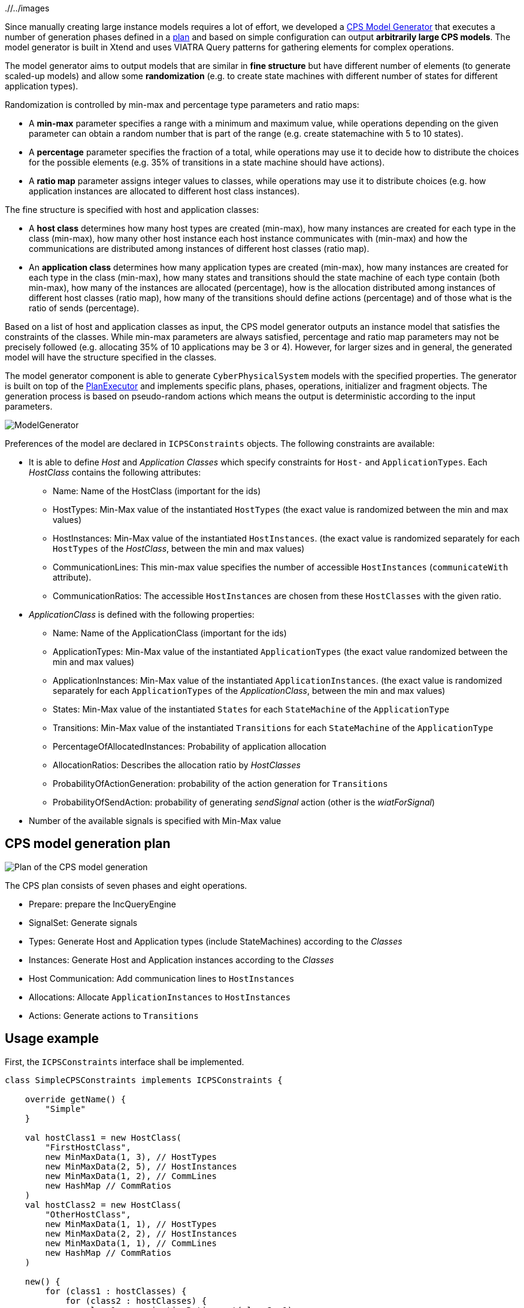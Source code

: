 ifdef::env-github,env-browser[:outfilesuffix: .adoc]
ifndef::rootdir[:rootdir: ./]
ifndef::imagesdir[{rootdir}/../images]

Since manually creating large instance models requires a lot of effort, we developed a <<Model-Generator#,CPS Model Generator>> that executes a number of generation phases defined in a <<Plan-Executor#,plan>> and based on simple configuration can output **arbitrarily large CPS models**. The model generator is built in Xtend and uses VIATRA Query patterns for gathering elements for complex operations.

The model generator aims to output models that are similar in **fine structure** but have different number of elements (to generate scaled-up models) and allow some **randomization** (e.g. to create state machines with different number of states for different application types).

Randomization is controlled by min-max and percentage type parameters and ratio maps:

* A **min-max** parameter specifies a range with a minimum and maximum value, while operations depending on the given parameter can obtain a random number that is part of the range (e.g. create statemachine with 5 to 10 states).
* A **percentage** parameter specifies the fraction of a total, while operations may use it to decide how to distribute the choices for the possible elements (e.g. 35% of transitions in a state machine should have actions).
* A **ratio map** parameter assigns integer values to classes, while operations may use it to distribute choices (e.g. how application instances are allocated to different host class instances).

The fine structure is specified with host and application classes:

* A **host class** determines how many host types are created (min-max), how many instances are created for each type in the class (min-max), how many other host instance each host instance communicates with (min-max) and how the communications are distributed among instances of different host classes (ratio map).
* An **application class** determines how many application types are created (min-max), how many instances are created for each type in the class (min-max), how many states and transitions should the state machine of each type contain (both min-max), how many of the instances are allocated (percentage), how is the allocation distributed among instances of different host classes (ratio map), how many of the transitions should define actions (percentage) and of those what is the ratio of sends (percentage).

Based on a list of host and application classes as input, the CPS model generator outputs an instance model that satisfies the constraints of the classes. While min-max parameters are always satisfied, percentage and ratio map parameters may not be precisely followed (e.g. allocating 35% of 10 applications may be 3 or 4). However, for larger sizes and in general, the generated model will have the structure specified in the classes.

The model generator component is able to generate `CyberPhysicalSystem` models with the specified properties.
The generator is built on top of the <<Plan-Executor#,PlanExecutor>> and implements specific plans, phases, operations, initializer and fragment objects. The generation process is based on pseudo-random actions which means the output is deterministic according to the input parameters.

image:modelgenerator.png[ModelGenerator]

Preferences of the model are declared in `ICPSConstraints` objects. The following constraints are available: 

* It is able to define _Host_ and _Application Classes_ which specify constraints for `Host-` and `ApplicationTypes`. Each _HostClass_ contains the following attributes:
** Name: Name of the HostClass (important for the ids)
** HostTypes: Min-Max value of the instantiated `HostTypes` (the exact value is randomized between the min and max values)
** HostInstances: Min-Max value of the instantiated `HostInstances`. (the exact value is randomized separately for each `HostTypes` of the _HostClass_, between the min and max values)
** CommunicationLines: This min-max value specifies the number of accessible `HostInstances` (`communicateWith` attribute).
** CommunicationRatios: The accessible `HostInstances` are chosen from these `HostClasses` with the given ratio.
* _ApplicationClass_ is defined with the following properties:
** Name: Name of the ApplicationClass (important for the ids)
** ApplicationTypes: Min-Max value of the instantiated `ApplicationTypes` (the exact value randomized between the min and max values)
** ApplicationInstances: Min-Max value of the instantiated `ApplicationInstances`. (the exact value is randomized separately for each `ApplicationTypes` of the _ApplicationClass_, between the min and max values)
** States: Min-Max value of the instantiated `States` for each `StateMachine` of the `ApplicationType`
** Transitions: Min-Max value of the instantiated `Transitions` for each `StateMachine` of the `ApplicationType`
** PercentageOfAllocatedInstances: Probability of application allocation
** AllocationRatios: Describes the allocation ratio by _HostClasses_
** ProbabilityOfActionGeneration: probability of the action generation for `Transitions`
** ProbabilityOfSendAction: probability of generating _sendSignal_ action (other is the _wiatForSignal_)
* Number of the available signals is specified with Min-Max value

## CPS model generation plan

image:plan.png[Plan of the CPS model generation]

The CPS plan consists of seven phases and eight operations.

* Prepare: prepare the IncQueryEngine
* SignalSet: Generate signals
* Types: Generate Host and Application types (include StateMachines) according to the _Classes_
* Instances: Generate Host and Application instances according to the _Classes_
* Host Communication: Add communication lines to `HostInstances`
* Allocations: Allocate `ApplicationInstances` to `HostInstances`
* Actions: Generate actions to `Transitions`

## Usage example

First, the `ICPSConstraints` interface shall be implemented.
```xtend
class SimpleCPSConstraints implements ICPSConstraints {

    override getName() {
        "Simple"
    }

    val hostClass1 = new HostClass(
        "FirstHostClass",
        new MinMaxData(1, 3), // HostTypes
        new MinMaxData(2, 5), // HostInstances
        new MinMaxData(1, 2), // CommLines
        new HashMap // CommRatios
    )
    val hostClass2 = new HostClass(
        "OtherHostClass",
        new MinMaxData(1, 1), // HostTypes
        new MinMaxData(2, 2), // HostInstances
        new MinMaxData(1, 1), // CommLines
        new HashMap // CommRatios
    )

    new() {
        for (class1 : hostClasses) {
            for (class2 : hostClasses) {
                class1.communicationRatios.put(class2, 1)
            }
        }
    }

    override getHostClasses() {
        #[hostClass1, hostClass2];
    }

    override getNumberOfSignals() {
        new MinMaxData(1, 10);
    }

    override getApplicationClasses() {
        val firstAppClassAllocations = new HashMap();
        firstAppClassAllocations.put(hostClass1, 1);
        firstAppClassAllocations.put(hostClass2, 2);

        #[
            new AppClass(
                "FirstAppClass",
                new MinMaxData(1, 3), // AppTypes
                new MinMaxData(1, 2), // AppInstances
                new MinMaxData(2, 4), // States
                new MinMaxData(1, 2), // Transitions
                new Percentage(100), // PercentageOfAllocatedInstances 
                firstAppClassAllocations, // allocationRatios
                new Percentage(95), // probabilityOfActionGeneration
                new Percentage(60) // probabilityOfSendAction
            )
        ];
    }
}
```

This model shall contain least one and maximum three `HostTypes` of _FirstHostClass_ and exactly one of the _OtherHostClass_. Each `HostType` of the _FirstHostClass_ shall be instantiated minimum two and maximum five times and the `HostInstances` shall communicate with one or two other instances. The _OtherHostClass_ is more stringent, it specifies the exact number of types, instances and communication lines (1,2,1). Instances can communicate with other instances from both __HostClass__es with equal possibility. Number of the generated signals shall be in range of 1 to 10. The SimpleCPSConstraints specifies only one _ApplicationClass_, the _FirstAppClass_. Least one and maximum three _ApplicationType_ shall be created for this class. Each types of _FirstAppClass_ shall be instantiated one or two times and the `StateMachine` of the types shall contain minimum two and maximum four `States` with one or two `Transactions`. Every `ApplicationInstance` shall be allocated (PercentageOfAllocatedInstances ). Two times more application instances shall be allocated on the instances of the _OtherHostClass_ than the _FirstHostClass_ (allocationRatios). Transitions contain actions with 95% and the probability of the "sendSignal" is 60%.

Then the `CPSGeneratorBuilder.buildAndGenerateModel(long seed, ICPSConstraints constraints) : CPSFragment` should be called.
